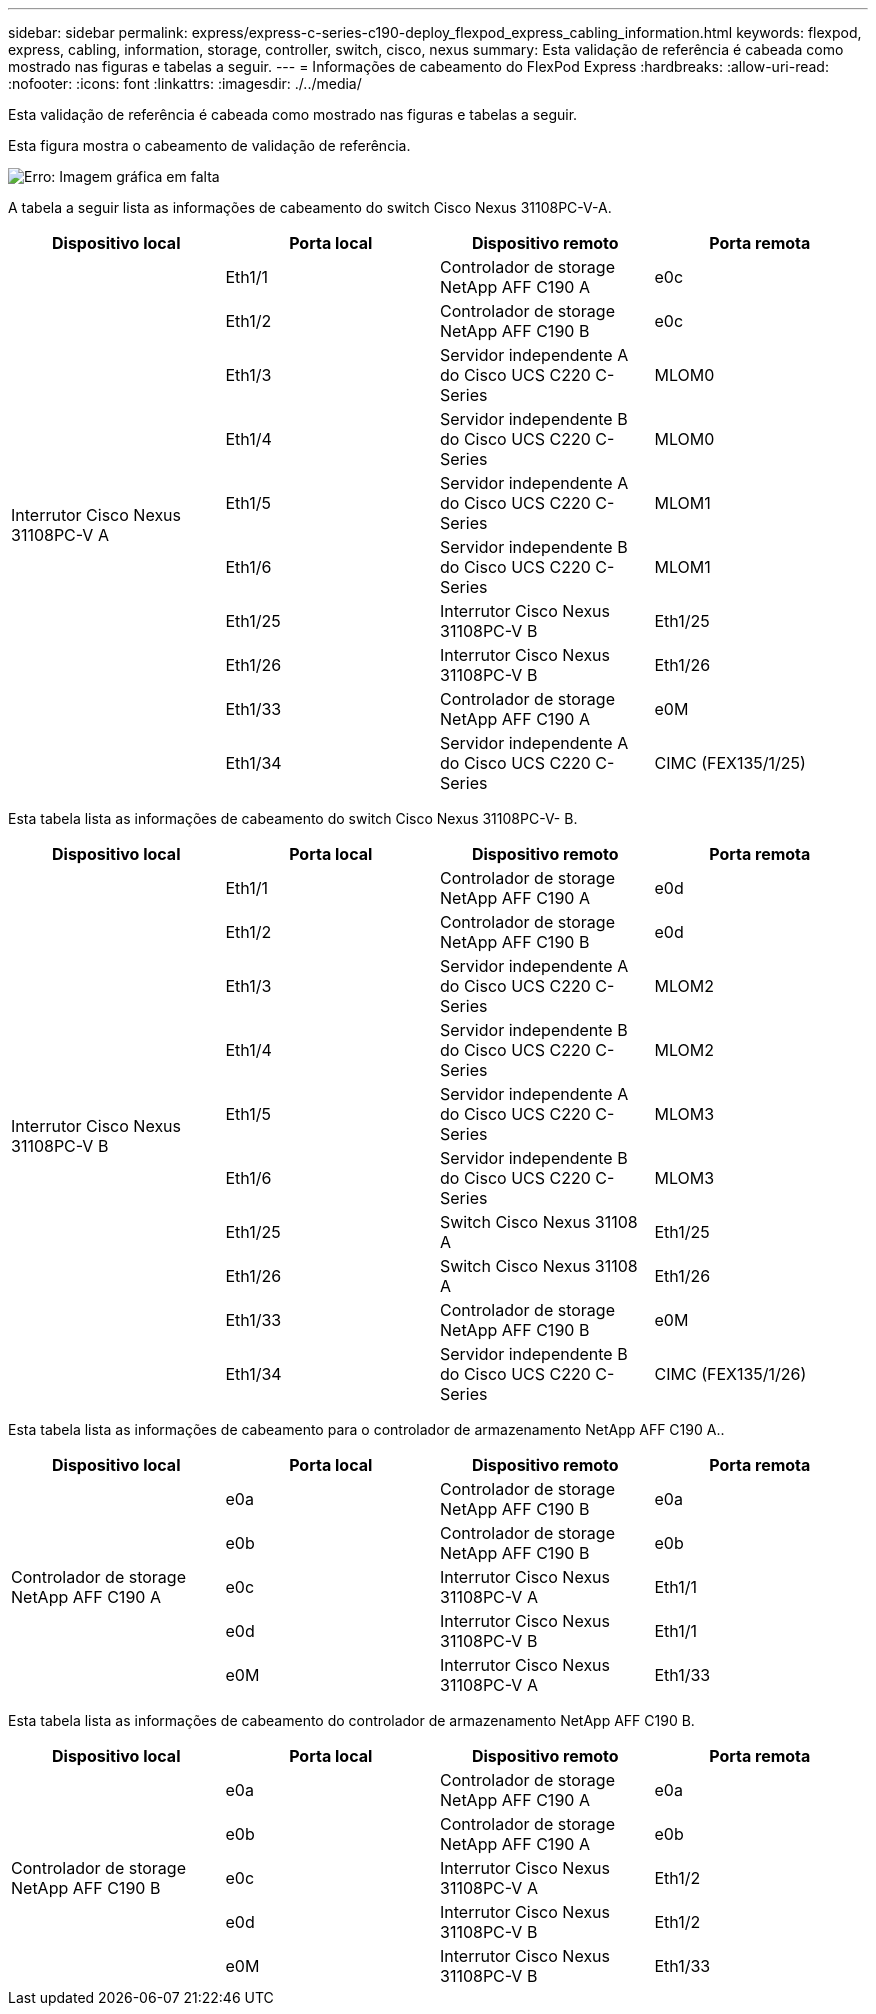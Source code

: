 ---
sidebar: sidebar 
permalink: express/express-c-series-c190-deploy_flexpod_express_cabling_information.html 
keywords: flexpod, express, cabling, information, storage, controller, switch, cisco, nexus 
summary: Esta validação de referência é cabeada como mostrado nas figuras e tabelas a seguir. 
---
= Informações de cabeamento do FlexPod Express
:hardbreaks:
:allow-uri-read: 
:nofooter: 
:icons: font
:linkattrs: 
:imagesdir: ./../media/


[role="lead"]
Esta validação de referência é cabeada como mostrado nas figuras e tabelas a seguir.

Esta figura mostra o cabeamento de validação de referência.

image:express-c-series-c190-deploy_image3.png["Erro: Imagem gráfica em falta"]

A tabela a seguir lista as informações de cabeamento do switch Cisco Nexus 31108PC-V-A.

|===
| Dispositivo local | Porta local | Dispositivo remoto | Porta remota 


.10+| Interrutor Cisco Nexus 31108PC-V A | Eth1/1 | Controlador de storage NetApp AFF C190 A | e0c 


| Eth1/2 | Controlador de storage NetApp AFF C190 B | e0c 


| Eth1/3 | Servidor independente A do Cisco UCS C220 C-Series | MLOM0 


| Eth1/4 | Servidor independente B do Cisco UCS C220 C-Series | MLOM0 


| Eth1/5 | Servidor independente A do Cisco UCS C220 C-Series | MLOM1 


| Eth1/6 | Servidor independente B do Cisco UCS C220 C-Series | MLOM1 


| Eth1/25 | Interrutor Cisco Nexus 31108PC-V B | Eth1/25 


| Eth1/26 | Interrutor Cisco Nexus 31108PC-V B | Eth1/26 


| Eth1/33 | Controlador de storage NetApp AFF C190 A | e0M 


| Eth1/34 | Servidor independente A do Cisco UCS C220 C-Series | CIMC (FEX135/1/25) 
|===
Esta tabela lista as informações de cabeamento do switch Cisco Nexus 31108PC-V- B.

|===
| Dispositivo local | Porta local | Dispositivo remoto | Porta remota 


.10+| Interrutor Cisco Nexus 31108PC-V B | Eth1/1 | Controlador de storage NetApp AFF C190 A | e0d 


| Eth1/2 | Controlador de storage NetApp AFF C190 B | e0d 


| Eth1/3 | Servidor independente A do Cisco UCS C220 C-Series | MLOM2 


| Eth1/4 | Servidor independente B do Cisco UCS C220 C-Series | MLOM2 


| Eth1/5 | Servidor independente A do Cisco UCS C220 C-Series | MLOM3 


| Eth1/6 | Servidor independente B do Cisco UCS C220 C-Series | MLOM3 


| Eth1/25 | Switch Cisco Nexus 31108 A | Eth1/25 


| Eth1/26 | Switch Cisco Nexus 31108 A | Eth1/26 


| Eth1/33 | Controlador de storage NetApp AFF C190 B | e0M 


| Eth1/34 | Servidor independente B do Cisco UCS C220 C-Series | CIMC (FEX135/1/26) 
|===
Esta tabela lista as informações de cabeamento para o controlador de armazenamento NetApp AFF C190 A..

|===
| Dispositivo local | Porta local | Dispositivo remoto | Porta remota 


.5+| Controlador de storage NetApp AFF C190 A | e0a | Controlador de storage NetApp AFF C190 B | e0a 


| e0b | Controlador de storage NetApp AFF C190 B | e0b 


| e0c | Interrutor Cisco Nexus 31108PC-V A | Eth1/1 


| e0d | Interrutor Cisco Nexus 31108PC-V B | Eth1/1 


| e0M | Interrutor Cisco Nexus 31108PC-V A | Eth1/33 
|===
Esta tabela lista as informações de cabeamento do controlador de armazenamento NetApp AFF C190 B.

|===
| Dispositivo local | Porta local | Dispositivo remoto | Porta remota 


.5+| Controlador de storage NetApp AFF C190 B | e0a | Controlador de storage NetApp AFF C190 A | e0a 


| e0b | Controlador de storage NetApp AFF C190 A | e0b 


| e0c | Interrutor Cisco Nexus 31108PC-V A | Eth1/2 


| e0d | Interrutor Cisco Nexus 31108PC-V B | Eth1/2 


| e0M | Interrutor Cisco Nexus 31108PC-V B | Eth1/33 
|===